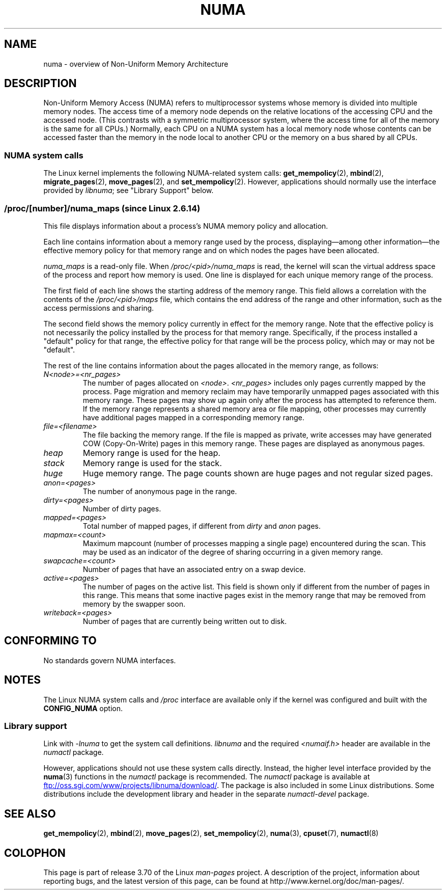 .\" Copyright (c) 2008, Linux Foundation, written by Michael Kerrisk
.\"     <mtk.manpages@gmail.com>
.\" and Copyright 2003,2004 Andi Kleen, SuSE Labs.
.\" numa_maps material Copyright (c) 2005 Silicon Graphics Incorporated.
.\"     Christoph Lameter, <cl@linux-foundation.org>.
.\"
.\" %%%LICENSE_START(VERBATIM)
.\" Permission is granted to make and distribute verbatim copies of this
.\" manual provided the copyright notice and this permission notice are
.\" preserved on all copies.
.\"
.\" Permission is granted to copy and distribute modified versions of this
.\" manual under the conditions for verbatim copying, provided that the
.\" entire resulting derived work is distributed under the terms of a
.\" permission notice identical to this one.
.\"
.\" Since the Linux kernel and libraries are constantly changing, this
.\" manual page may be incorrect or out-of-date.  The author(s) assume no
.\" responsibility for errors or omissions, or for damages resulting from
.\" the use of the information contained herein.  The author(s) may not
.\" have taken the same level of care in the production of this manual,
.\" which is licensed free of charge, as they might when working
.\" professionally.
.\"
.\" Formatted or processed versions of this manual, if unaccompanied by
.\" the source, must acknowledge the copyright and authors of this work.
.\" %%%LICENSE_END
.\"
.TH NUMA 7 2012-08-05 "Linux" "Linux Programmer's Manual"
.SH NAME
numa \- overview of Non-Uniform Memory Architecture
.SH DESCRIPTION
Non-Uniform Memory Access (NUMA) refers to multiprocessor systems
whose memory is divided into multiple memory nodes.
The access time of a memory node depends on
the relative locations of the accessing CPU and the accessed node.
(This contrasts with a symmetric multiprocessor system,
where the access time for all of the memory is the same for all CPUs.)
Normally, each CPU on a NUMA system has a local memory node whose
contents can be accessed faster than the memory in
the node local to another CPU
or the memory on a bus shared by all CPUs.
.SS NUMA system calls
The Linux kernel implements the following NUMA-related system calls:
.BR get_mempolicy (2),
.BR mbind (2),
.BR migrate_pages (2),
.BR move_pages (2),
and
.BR set_mempolicy (2).
However, applications should normally use the interface provided by
.IR libnuma ;
see "Library Support" below.
.SS /proc/[number]/numa_maps  (since Linux 2.6.14)
.\" See also Changelog-2.6.14
This file displays information about a process's
NUMA memory policy and allocation.

Each line contains information about a memory range used by the process,
displaying\(emamong other information\(emthe effective memory policy for
that memory range and on which nodes the pages have been allocated.

.I numa_maps
is a read-only file.
When
.I /proc/<pid>/numa_maps
is read, the kernel will scan the virtual address space of the
process and report how memory is used.
One line is displayed for each unique memory range of the process.

The first field of each line shows the starting address of the memory range.
This field allows a correlation with the contents of the
.I /proc/<pid>/maps
file,
which contains the end address of the range and other information,
such as the access permissions and sharing.

The second field shows the memory policy currently in effect for the
memory range.
Note that the effective policy is not necessarily the policy
installed by the process for that memory range.
Specifically, if the process installed a "default" policy for that range,
the effective policy for that range will be the process policy,
which may or may not be "default".

The rest of the line contains information about the pages allocated in
the memory range, as follows:
.TP
.I N<node>=<nr_pages>
The number of pages allocated on
.IR <node> .
.I <nr_pages>
includes only pages currently mapped by the process.
Page migration and memory reclaim may have temporarily unmapped pages
associated with this memory range.
These pages may show up again only after the process has
attempted to reference them.
If the memory range represents a shared memory area or file mapping,
other processes may currently have additional pages mapped in a
corresponding memory range.
.TP
.I file=<filename>
The file backing the memory range.
If the file is mapped as private, write accesses may have generated
COW (Copy-On-Write) pages in this memory range.
These pages are displayed as anonymous pages.
.TP
.I heap
Memory range is used for the heap.
.TP
.I stack
Memory range is used for the stack.
.TP
.I huge
Huge memory range.
The page counts shown are huge pages and not regular sized pages.
.TP
.I anon=<pages>
The number of anonymous page in the range.
.TP
.I dirty=<pages>
Number of dirty pages.
.TP
.I mapped=<pages>
Total number of mapped pages, if different from
.IR dirty
and
.I anon
pages.
.TP
.I mapmax=<count>
Maximum mapcount (number of processes mapping a single page) encountered
during the scan.
This may be used as an indicator of the degree of sharing occurring in a
given memory range.
.TP
.I swapcache=<count>
Number of pages that have an associated entry on a swap device.
.TP
.I active=<pages>
The number of pages on the active list.
This field is shown only if different from the number of pages in this range.
This means that some inactive pages exist in the memory range that may be
removed from memory by the swapper soon.
.TP
.I writeback=<pages>
Number of pages that are currently being written out to disk.
.SH CONFORMING TO
No standards govern NUMA interfaces.
.SH NOTES
The Linux NUMA system calls and
.I /proc
interface are available only
if the kernel was configured and built with the
.BR CONFIG_NUMA
option.
.SS Library support
Link with \fI\-lnuma\fP
to get the system call definitions.
.I libnuma
and the required
.I <numaif.h>
header are available in the
.I numactl
package.

However, applications should not use these system calls directly.
Instead, the higher level interface provided by the
.BR numa (3)
functions in the
.I numactl
package is recommended.
The
.I numactl
package is available at
.UR ftp://oss.sgi.com\:/www\:/projects\:/libnuma\:/download/
.UE .
The package is also included in some Linux distributions.
Some distributions include the development library and header
in the separate
.I numactl-devel
package.
.SH SEE ALSO
.BR get_mempolicy (2),
.BR mbind (2),
.BR move_pages (2),
.BR set_mempolicy (2),
.BR numa (3),
.BR cpuset (7),
.BR numactl (8)
.SH COLOPHON
This page is part of release 3.70 of the Linux
.I man-pages
project.
A description of the project,
information about reporting bugs,
and the latest version of this page,
can be found at
\%http://www.kernel.org/doc/man\-pages/.
